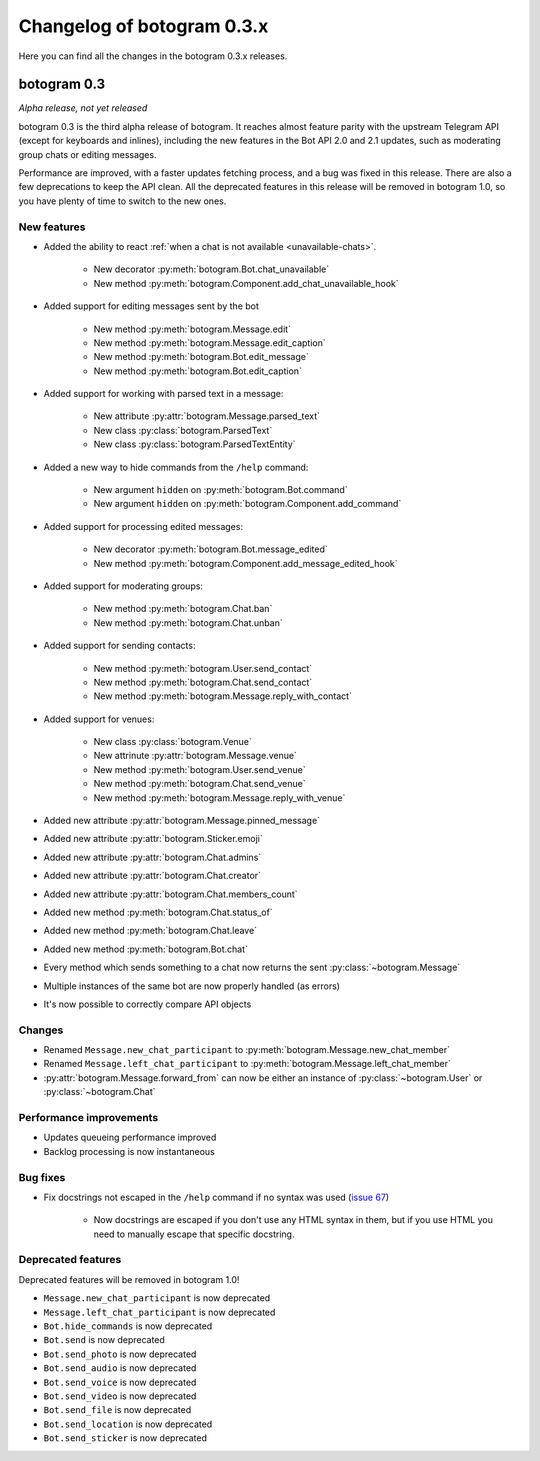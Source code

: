 .. Copyright (c) 2016 Pietro Albini <pietro@pietroalbini.io>
   Released under the MIT license

===========================
Changelog of botogram 0.3.x
===========================

Here you can find all the changes in the botogram 0.3.x releases.

.. _changelog-0.3:

botogram 0.3
============

*Alpha release, not yet released*

botogram 0.3 is the third alpha release of botogram. It reaches almost feature
parity with the upstream Telegram API (except for keyboards and inlines),
including the new features in the Bot API 2.0 and 2.1 updates, such as
moderating group chats or editing messages.

Performance are improved, with a faster updates fetching process, and a bug was
fixed in this release. There are also a few deprecations to keep the API clean.
All the deprecated features in this release will be removed in botogram 1.0, so
you have plenty of time to switch to the new ones.

New features
------------

* Added the ability to react :ref:`when a chat is not available
  <unavailable-chats>`.

   * New decorator :py:meth:`botogram.Bot.chat_unavailable`
   * New method :py:meth:`botogram.Component.add_chat_unavailable_hook`

* Added support for editing messages sent by the bot

   * New method :py:meth:`botogram.Message.edit`
   * New method :py:meth:`botogram.Message.edit_caption`
   * New method :py:meth:`botogram.Bot.edit_message`
   * New method :py:meth:`botogram.Bot.edit_caption`

* Added support for working with parsed text in a message:

   * New attribute :py:attr:`botogram.Message.parsed_text`
   * New class :py:class:`botogram.ParsedText`
   * New class :py:class:`botogram.ParsedTextEntity`

* Added a new way to hide commands from the ``/help`` command:

   * New argument ``hidden`` on :py:meth:`botogram.Bot.command`
   * New argument ``hidden`` on :py:meth:`botogram.Component.add_command`

* Added support for processing edited messages:

   * New decorator :py:meth:`botogram.Bot.message_edited`
   * New method :py:meth:`botogram.Component.add_message_edited_hook`

* Added support for moderating groups:

   * New method :py:meth:`botogram.Chat.ban`
   * New method :py:meth:`botogram.Chat.unban`

* Added support for sending contacts:

   * New method :py:meth:`botogram.User.send_contact`
   * New method :py:meth:`botogram.Chat.send_contact`
   * New method :py:meth:`botogram.Message.reply_with_contact`

* Added support for venues:

   * New class :py:class:`botogram.Venue`
   * New attrinute :py:attr:`botogram.Message.venue`
   * New method :py:meth:`botogram.User.send_venue`
   * New method :py:meth:`botogram.Chat.send_venue`
   * New method :py:meth:`botogram.Message.reply_with_venue`

* Added new attribute :py:attr:`botogram.Message.pinned_message`
* Added new attribute :py:attr:`botogram.Sticker.emoji`
* Added new attribute :py:attr:`botogram.Chat.admins`
* Added new attribute :py:attr:`botogram.Chat.creator`
* Added new attribute :py:attr:`botogram.Chat.members_count`
* Added new method :py:meth:`botogram.Chat.status_of`
* Added new method :py:meth:`botogram.Chat.leave`
* Added new method :py:meth:`botogram.Bot.chat`
* Every method which sends something to a chat now returns the sent
  :py:class:`~botogram.Message`
* Multiple instances of the same bot are now properly handled (as errors)
* It's now possible to correctly compare API objects

Changes
-------

* Renamed ``Message.new_chat_participant`` to
  :py:meth:`botogram.Message.new_chat_member`
* Renamed ``Message.left_chat_participant`` to
  :py:meth:`botogram.Message.left_chat_member`
* :py:attr:`botogram.Message.forward_from` can now be either an instance of
  :py:class:`~botogram.User` or :py:class:`~botogram.Chat`

Performance improvements
------------------------

* Updates queueing performance improved
* Backlog processing is now instantaneous

Bug fixes
---------

* Fix docstrings not escaped in the ``/help`` command if no syntax was used
  (`issue 67`_)

   * Now docstrings are escaped if you don't use any HTML syntax in them, but
     if you use HTML you need to manually escape that specific docstring.

Deprecated features
-------------------

Deprecated features will be removed in botogram 1.0!

* ``Message.new_chat_participant`` is now deprecated
* ``Message.left_chat_participant`` is now deprecated
* ``Bot.hide_commands`` is now deprecated
* ``Bot.send`` is now deprecated
* ``Bot.send_photo`` is now deprecated
* ``Bot.send_audio`` is now deprecated
* ``Bot.send_voice`` is now deprecated
* ``Bot.send_video`` is now deprecated
* ``Bot.send_file`` is now deprecated
* ``Bot.send_location`` is now deprecated
* ``Bot.send_sticker`` is now deprecated

.. _issue 67: https://github.com/pietroalbini/botogram/issues/67
